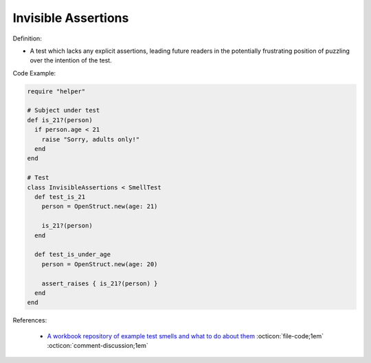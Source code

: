 Invisible Assertions
^^^^^
Definition:

* A test which lacks any explicit assertions, leading future readers in the potentially frustrating position of puzzling over the intention of the test.


Code Example:

.. code-block:: ruby

  require "helper"

  # Subject under test
  def is_21?(person)
    if person.age < 21
      raise "Sorry, adults only!"
    end
  end

  # Test
  class InvisibleAssertions < SmellTest
    def test_is_21
      person = OpenStruct.new(age: 21)

      is_21?(person)
    end

    def test_is_under_age
      person = OpenStruct.new(age: 20)

      assert_raises { is_21?(person) }
    end
  end

References:

 * `A workbook repository of example test smells and what to do about them <https://github.com/testdouble/test-smells>`_ :octicon:`file-code;1em` :octicon:`comment-discussion;1em`


